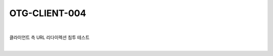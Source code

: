 ============================================================================================
OTG-CLIENT-004
============================================================================================

|

클라이언트 측 URL 리다이렉션 침투 테스트

|